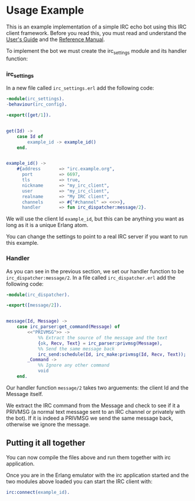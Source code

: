 * Usage Example
This is an example implementation of a simple IRC echo bot using this IRC client framework.
Before you read this, you must read and understand the [[./guide.org][User's Guide]] and the [[./reference.org][Reference Manual]].

To implement the bot we must create the irc_settings module and its handler function:

*** irc_settings
In a new file called ~irc_settings.erl~ add the following code:

#+BEGIN_SRC erlang
  -module(irc_settings).
  -behaviour(irc_config).

  -export([get/1]).


  get(Id) ->
      case Id of
          example_id -> example_id()
      end.


  example_id() ->
      #{address       => "irc.example.org",
        port          => 6697,
        tls           => true,
        nickname      => "my_irc_client",
        user          => "my_irc_client",
        realname      => "My IRC client",
        channels      => #{"#channel" => <<>>},
        handler       => fun irc_dispatcher:message/2}.
#+END_SRC

We will use the client Id ~example_id~, but this can be anything you
want as long as it is a unique Erlang atom.

You can change the settings to point to a real IRC server if you want
to run this example.

*** Handler
As you can see in the previous section, we set our handler function to
be ~irc_dispatcher:message/2~. In a file called ~irc_dispatcher.erl~ add
the following code:

#+BEGIN_SRC erlang
  -module(irc_dispatcher).

  -export([message/2]).


  message(Id, Message) ->
      case irc_parser:get_command(Message) of
          <<"PRIVMSG">> ->
              %% Extract the source of the message and the text
              {ok, Recv, Text} = irc_parser:privmsg(Message),
              %% Send the same message back
              irc_send:schedule(Id, irc_make:privmsg(Id, Recv, Text));
          _Command ->
              %% Ignore any other command
              void
      end.
#+END_SRC

Our handler function ~message/2~ takes two arguements: the client Id and the Message itself.

We extract the IRC command from the Message and check to see if it a PRIVMSG (a normal text
message sent to an IRC channel or privately with the bot).  If it is indeed a PRIVMSG we
send the same message back, otherwise we ignore the message.

** Putting it all together

You can now compile the files above and run them together with irc application.

Once you are in the Erlang emulator with the irc application started
and the two modules above loaded you can start the IRC client with:

#+BEGIN_SRC erlang
  irc:connect(example_id).
#+END_SRC
